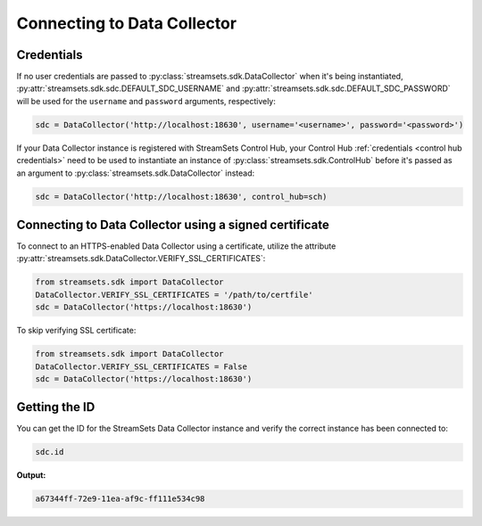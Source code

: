 Connecting to Data Collector
============================

Credentials
-----------

If no user credentials are passed to :py:class:`streamsets.sdk.DataCollector` when it's being instantiated,
:py:attr:`streamsets.sdk.sdc.DEFAULT_SDC_USERNAME` and :py:attr:`streamsets.sdk.sdc.DEFAULT_SDC_PASSWORD` will be
used for the ``username`` and ``password`` arguments, respectively:

.. code-block:: python

    sdc = DataCollector('http://localhost:18630', username='<username>', password='<password>')

If your Data Collector instance is registered with StreamSets Control Hub, your Control Hub
:ref:`credentials <control hub credentials>` need to be used to instantiate an instance of
:py:class:`streamsets.sdk.ControlHub` before it's passed as an argument to :py:class:`streamsets.sdk.DataCollector`
instead:

.. code-block:: python

    sdc = DataCollector('http://localhost:18630', control_hub=sch)

Connecting to Data Collector using a signed certificate
-------------------------------------------------------

To connect to an HTTPS-enabled Data Collector using a certificate, utilize the attribute
:py:attr:`streamsets.sdk.DataCollector.VERIFY_SSL_CERTIFICATES`:

.. code-block:: python

    from streamsets.sdk import DataCollector
    DataCollector.VERIFY_SSL_CERTIFICATES = '/path/to/certfile'
    sdc = DataCollector('https://localhost:18630')

To skip verifying SSL certificate:

.. code-block:: python

    from streamsets.sdk import DataCollector
    DataCollector.VERIFY_SSL_CERTIFICATES = False
    sdc = DataCollector('https://localhost:18630')

Getting the ID
--------------
You can get the ID for the StreamSets Data Collector instance and verify the correct instance has been connected to:

.. code-block:: python

    sdc.id

**Output:**

.. code-block:: python

    a67344ff-72e9-11ea-af9c-ff111e534c98

.. _sdc_pipeline:

